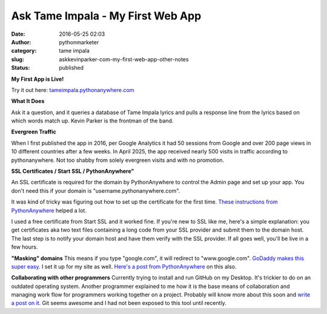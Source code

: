 Ask Tame Impala - My First Web App
##################################
:date: 2016-05-25 02:03
:author: pythonmarketer
:category: tame impala
:slug: askkevinparker-com-my-first-web-app-other-notes
:status: published

**My First App is Live!** 

Try it out here: `tameimpala.pythonanywhere.com <http://tameimpala.pythonanywhere.com>`__

**What It Does**

Ask it a question, and it queries a database of Tame Impala lyrics and pulls a response line from the lyrics 
based on which words match up. Kevin Parker is the frontman of the band.

**Evergreen Traffic**

When I first published the app in 2016, per Google Analytics it had 50 sessions from Google 
and over 200 page views in 10 different countries after a few weeks.
In April 2025, the app received nearly 500 visits in traffic according to pythonanywhere. 
Not too shabby from solely evergreen visits and with no promotion.

**SSL Certificates / Start SSL / PythonAnywhere"**

An SSL certificate is required for the domain by PythonAnywhere to control the Admin page 
and set up your app. You don't need this if your domain is "username.pythonanywhere.com".

It was kind of tricky was figuring out how to set up the certificate for the first time. 
`These instructions from PythonAnywhere <https://help.pythonanywhere.com/pages/SSLOwnDomains>`__ helped a lot.

I used a free certificate from Start SSL and it worked fine. If you're new to SSL like me, 
here's a simple explanation: you get certificates aka two text files containing a long code 
from your SSL provider and submit them to the domain host. The last step is to notify your 
domain host and have them verify with the SSL provider. If all goes well, you'll be live in a few hours.

**"Masking" domains**
This means if you type "google.com", it will redirect to "www.google.com".
`GoDaddy makes this super easy <https://www.godaddy.com/help/manually-forwarding-or-masking-your-domain-name-422>`__. 
I set it up for my site as well. `Here's a post from PythonAnywhere <https://help.pythonanywhere.com/pages/NakedDomains>`__ on this also.

**Collaborating with other programmers**
Currently trying to install and run GitHub on my Desktop. It's trickier to do on an outdated operating system. 
Another programmer explained to me how it is the base means of collaboration and managing work flow for programmers 
working together on a project. Probably will know more about this soon and `write a post on it <https://lofipython.com/git-the-basics-a-git-version-control-cheat-sheet/>`__. 
Git seems awesome and I had not been exposed to this tool until recently.
